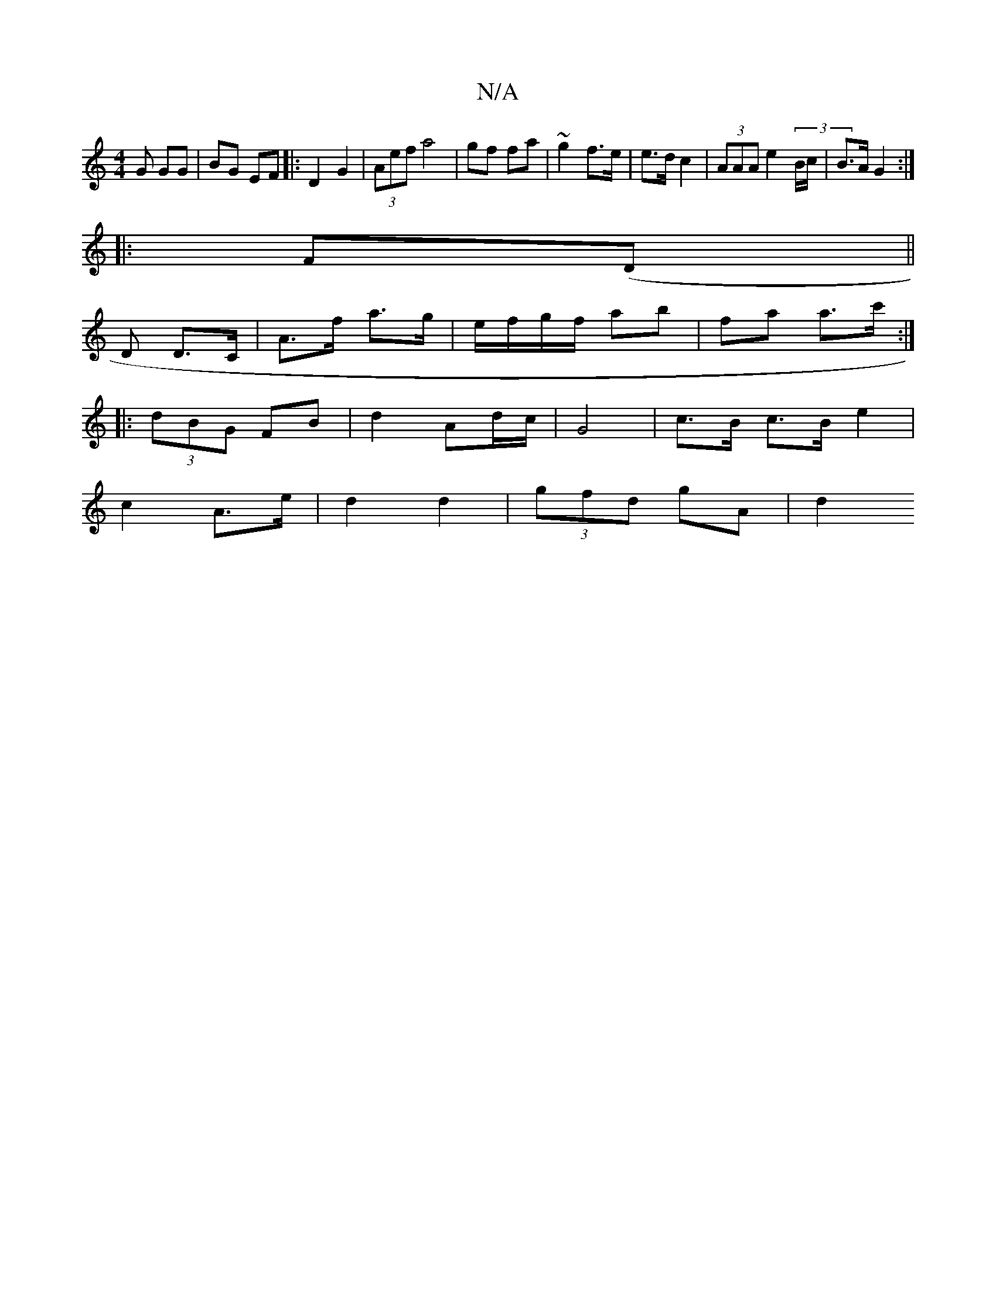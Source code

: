 X:1
T:N/A
M:4/4
R:N/A
K:Cmajor
G GG| BG EF|:D2 G2 | (3Aef a4 | gf fa | ~g2 f>e|e>d c2 | (3AAA e2 (3B/c/|B>A G2:|
|:F(D||
D D>C | A>f a>g | e/f/g/f/ ab | fa a>c':|
|: (3dBG FB|d2 Ad/c/ | G4-| c>B c>B e2|
c2 A>e|d2 d2|(3 gfd gA | d2 